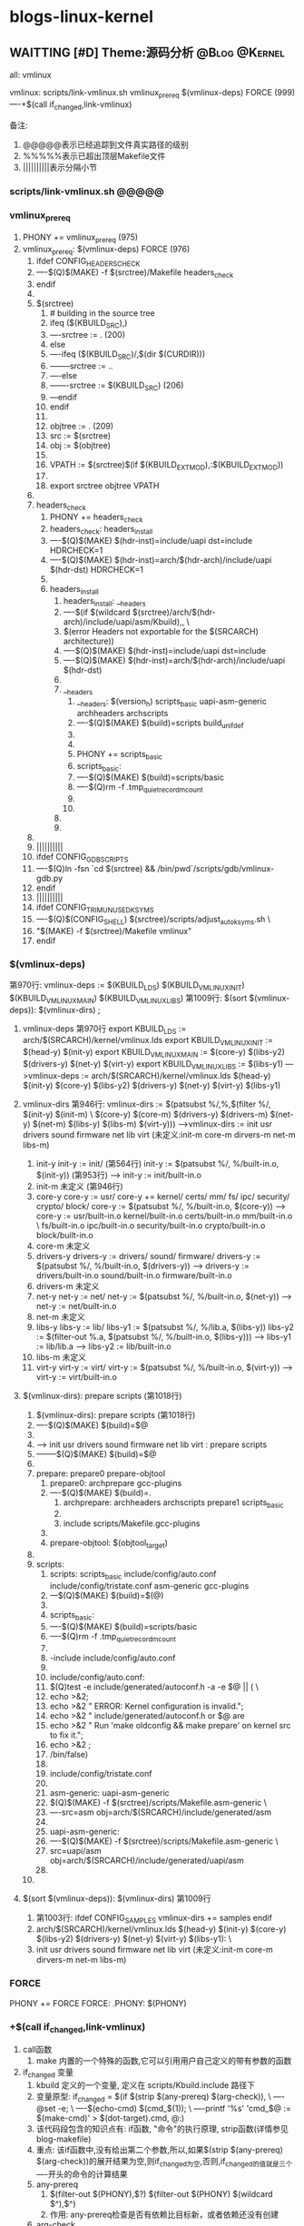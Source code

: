 * blogs-linux-kernel
** WAITTING [#D] Theme:源码分析							  :@Blog:@Kernel:
  all: vmlinux
  
  vmlinux: scripts/link-vmlinux.sh vmlinux_prereq $(vmlinux-deps) FORCE (999)
  ----+$(call if_changed,link-vmlinux)

备注:
1. @@@@@表示已经追踪到文件真实路径的级别
2. %%%%%表示已超出顶层Makefile文件
3. ||||||||||表示分隔小节
*** scripts/link-vmlinux.sh @@@@@
*** vmlinux_prereq
1. PHONY += vmlinux_prereq (975)
2. vmlinux_prereq: $(vmlinux-deps) FORCE  (976)
   1. ifdef CONFIG_HEADERS_CHECK
   2. ----$(Q)$(MAKE) -f $(srctree)/Makefile headers_check
   3. endif
   4. 
   5. $(srctree)
	  1. # building in the source tree
	  2. ifeq ($(KBUILD_SRC),)
      3. ----srctree := .   (200)
      4. else
      5. ----ifeq ($(KBUILD_SRC)/,$(dir $(CURDIR)))
      6. --------srctree := ..
      7. ----else
      8. -------srctree := $(KBUILD_SRC)  (206)
      9. ---endif
      10. endif
	  11. 
	  12. objtree		:= .   (209)
	  13. src		:= $(srctree)
	  14. obj		:= $(objtree)
	  15. 
	  16. VPATH		:= $(srctree)$(if $(KBUILD_EXTMOD),:$(KBUILD_EXTMOD))
	  17. 
	  18. export srctree objtree VPATH
   6. 
   7. headers_check
	  1. PHONY += headers_check
	  2. headers_check: headers_install
	  3. ----$(Q)$(MAKE) $(hdr-inst)=include/uapi dst=include HDRCHECK=1
	  4. ----$(Q)$(MAKE) $(hdr-inst)=arch/$(hdr-arch)/include/uapi $(hdr-dst) HDRCHECK=1
	  5. 
	  6. headers_install
	     1. headers_install: __headers
	     2. ----$(if $(wildcard $(srctree)/arch/$(hdr-arch)/include/uapi/asm/Kbuild),,  \
	     3. $(error Headers not exportable for the $(SRCARCH) architecture))
	     4. ----$(Q)$(MAKE) $(hdr-inst)=include/uapi dst=include
	     5. ----$(Q)$(MAKE) $(hdr-inst)=arch/$(hdr-arch)/include/uapi $(hdr-dst)
		 6. 
		 7. __headers
		    1. __headers: $(version_h) scripts_basic uapi-asm-generic archheaders archscripts
	        2. ----$(Q)$(MAKE) $(build)=scripts build_unifdef
			3. 
			4. 
			5. PHONY += scripts_basic
			6. scripts_basic:
	 	    7. ----$(Q)$(MAKE) $(build)=scripts/basic
 		 	8. ----$(Q)rm -f .tmp_quiet_recordmcount
			6. 
			7. 
		 8. 
		 9. 
   8. 
   9. ||||||||||
   10. ifdef CONFIG_GDB_SCRIPTS
   11. ----$(Q)ln -fsn `cd $(srctree) && /bin/pwd`/scripts/gdb/vmlinux-gdb.py
   12. endif
   13. ||||||||||
   14. ifdef CONFIG_TRIM_UNUSED_KSYMS
   15. ----$(Q)$(CONFIG_SHELL) $(srctree)/scripts/adjust_autoksyms.sh \
   16. "$(MAKE) -f $(srctree)/Makefile vmlinux"
   17. endif
*** $(vmlinux-deps)
	第970行: vmlinux-deps := $(KBUILD_LDS) $(KBUILD_VMLINUX_INIT) $(KBUILD_VMLINUX_MAIN) $(KBUILD_VMLINUX_LIBS)
	第1009行: $(sort $(vmlinux-deps)): $(vmlinux-dirs) ;		
	
1. vmlinux-deps 第970行
   export KBUILD_LDS          := arch/$(SRCARCH)/kernel/vmlinux.lds	
   export KBUILD_VMLINUX_INIT := $(head-y) $(init-y)
   export KBUILD_VMLINUX_MAIN := $(core-y) $(libs-y2) $(drivers-y) $(net-y) $(virt-y)
   export KBUILD_VMLINUX_LIBS := $(libs-y1)
   --->vmlinux-deps := arch/$(SRCARCH)/kernel/vmlinux.lds $(head-y) $(init-y) $(core-y) $(libs-y2) $(drivers-y) $(net-y) $(virt-y) $(libs-y1)
   
2. vmlinux-dirs 第946行: 
   vmlinux-dirs := $(patsubst %/,%,$(filter %/, $(init-y) $(init-m) \
   $(core-y) $(core-m) $(drivers-y) $(drivers-m)
   $(net-y) $(net-m) $(libs-y) $(libs-m) $(virt-y)))
   --->vmlinux-dirs := init usr drivers sound firmware net lib virt    (未定义:init-m core-m dirvers-m net-m libs-m)
   
   1. init-y
	  init-y := init/    (第564行)
	  init-y		:= $(patsubst %/, %/built-in.o, $(init-y))   (第953行)
	  ---> init-y := init/built-in.o
   2. init-m  未定义      (第946行)
   3. core-y
	  core-y		:= usr/
	  core-y		+= kernel/ certs/ mm/ fs/ ipc/ security/ crypto/ block/
	  core-y		:= $(patsubst %/, %/built-in.o, $(core-y))
	  ---> core-y := usr/built-in.o kernel/built-in.o certs/built-in.o mm/built-in.o         \
	  fs/built-in.o ipc/built-in.o security/built-in.o crypto/built-in.o block/built-in.o
   4. core-m  未定义
   5. drivers-y
	  drivers-y	:= drivers/ sound/ firmware/
	  drivers-y	:= $(patsubst %/, %/built-in.o, $(drivers-y))
	  ---> drivers-y := drivers/built-in.o sound/built-in.o firmware/built-in.o
   6. drivers-m  未定义
   7. net-y
	  net-y		:= net/
	  net-y		:= $(patsubst %/, %/built-in.o, $(net-y))
	  ---> net-y := net/built-in.o
   8. net-m  未定义
   9. libs-y
	  libs-y		:= lib/
	  libs-y1		:= $(patsubst %/, %/lib.a, $(libs-y))
	  libs-y2		:= $(filter-out %.a, $(patsubst %/, %/built-in.o, $(libs-y)))
	  ---> libs-y1  := lib/lib.a
      ---> libs-y2  := lib/built-in.o
   10. libs-m  未定义
   11. virt-y
	   virt-y		:= virt/
	   virt-y		:= $(patsubst %/, %/built-in.o, $(virt-y))	
	   ---> virt-y  := virt/built-in.o

3. $(vmlinux-dirs): prepare scripts   (第1018行)
   1. $(vmlinux-dirs): prepare scripts   (第1018行)
   2. ----$(Q)$(MAKE) $(build)=$@
   3. 
   4. ---> init usr drivers sound firmware net lib virt : prepare scripts
   5. --------$(Q)$(MAKE) $(build)=$@
   6. 
   7. prepare: prepare0 prepare-objtool
	  1. prepare0: archprepare gcc-plugins
	  2. ----$(Q)$(MAKE) $(build)=.
		 1. archprepare: archheaders archscripts prepare1 scripts_basic
		 2. 
		 3. include scripts/Makefile.gcc-plugins
	  3. 
	  4. prepare-objtool: $(objtool_target)
   8. 
   9. scripts:
	  1. scripts: scripts_basic include/config/auto.conf include/config/tristate.conf asm-generic gcc-plugins
	  2. ---$(Q)$(MAKE) $(build)=$(@)
	  3. 
	  4. scripts_basic:
	  5. ----$(Q)$(MAKE) $(build)=scripts/basic
	  6. ----$(Q)rm -f .tmp_quiet_recordmcount
	  7. 
	  8. -include include/config/auto.conf
	  9. 
	  10. include/config/auto.conf:
	  11. $(Q)test -e include/generated/autoconf.h -a -e $@ || (		\
	  12. echo >&2;
	  13. echo >&2 "  ERROR: Kernel configuration is invalid.";
	  14. echo >&2 "         include/generated/autoconf.h or $@ are
	  15. echo >&2 "         Run 'make oldconfig && make prepare' on kernel src to fix it.";
	  16. echo >&2 ;
	  17. /bin/false)
	  18. 
	  19. include/config/tristate.conf
	  20. 
	  21. asm-generic: uapi-asm-generic
	  22. $(Q)$(MAKE) -f $(srctree)/scripts/Makefile.asm-generic  \
	  23. ----src=asm obj=arch/$(SRCARCH)/include/generated/asm
	  24. 
	  25. uapi-asm-generic:
	  26. ----$(Q)$(MAKE) -f $(srctree)/scripts/Makefile.asm-generic  \
	  27. src=uapi/asm obj=arch/$(SRCARCH)/include/generated/uapi/asm
	  28. 
   10. 

4. $(sort $(vmlinux-deps)): $(vmlinux-dirs)  第1009行
   1. 第1003行: ifdef CONFIG_SAMPLES
      vmlinux-dirs += samples
      endif
   2. arch/$(SRCARCH)/kernel/vmlinux.lds $(head-y) $(init-y) $(core-y) $(libs-y2) $(drivers-y) $(net-y) $(virt-y) $(libs-y1):  \
   3. init usr drivers sound firmware net lib virt    (未定义:init-m core-m dirvers-m net-m libs-m)
*** FORCE
   	PHONY += FORCE
   	FORCE:
   	.PHONY: $(PHONY)   
*** +$(call if_changed,link-vmlinux) 
3. call函数
   1. make 内置的一个特殊的函数,它可以引用用户自己定义的带有参数的函数
4. if_changed 变量
   1. kbuild 定义的一个变量, 定义在 scripts/Kbuild.include 路径下
   2. 变量原型:
      if_changed = $(if $(strip $(any-prereq) $(arg-check)),                   \
	  ----@set -e;                                                             \
	  ----$(echo-cmd) $(cmd_$(1));                                             \
	  ----printf '%s\n' 'cmd_$@ := $(make-cmd)' > $(dot-target).cmd, @:)
   3. 该代码段包含的知识点有: if函数, "命令"的执行原理, strip函数(详情参见blog-makefile)
   4. 重点: 该if函数中,没有给出第二个参数,所以,如果$(strip $(any-prereq) $(arg-check))的展开结果为空,则if_changed为空,否则,if_changed的值就是三个----开头的命令的计算结果
   5. any-prereq
      1. $(filter-out $(PHONY),$?) $(filter-out $(PHONY) $(wildcard $^),$^)
	  2. 作用: any-prereq检查是否有依赖比目标新，或者依赖还没有创建
   6. arg-check
      1. ifneq ($(KBUILD_NOCMDDEP),1)
	  2. arg-check = $(filter-out $(subst $(space),$(space_escape),$(strip $(cmd_$@))),$(subst $(space),$(space_escape),$(strip $(cmd_$1))))
      3. else
      4. arg-check = $(if $(strip $(cmd_$@)),,1)
      5. endif
	  6. 作用: 检查编译目标的命令相对上次是否发生变化
   7. 传给if_changed的第一个实参是link-vmlinux，因此，cmd_$(1)展开后为cmd_link-vmlinux
   8. 在"set -e"之后出现的代码，一旦出现了返回值为非零状态，整个脚本就会立即退出,这是出于保证代码安全性的考虑(命令返回0,说明运行正常)
   9. if_changed核心功能就是当目标的依赖或者编译命令发生变化时，执行表达式“cmd_$(1)”展开后的值
   10. 
5. +$(call if_changed,link-vmlinux)
Blog creation time:[2017-11-02 四 16:51]
** WAITTING [#D] Theme:编译kernel							  :@Blog:@Kernel:
1. 配置系统的基本结构:
   1. Makefile：分布在 Linux 内核源代码根目录及各层目录中，定义 Linux 内核的编译规则；
   2. 配置文件（config.in(2.4内核，2.6内核)）：给用户提供配置选择的功能；
   3. 配置工具：包括配置命令解释器（对配置脚本中使用的配置命令进行解释）和配置用户界面（提供基于字符界面、基于 Ncurses 图形界面以及基于 Xwindows 图形界面的用户配置界面，各自对应于 Make config、Make menuconfig 和 make xconfig）,些配置工具都是使用脚本语言，如 Tcl/TK、Perl 编写的（也包含一些用 C 编写的代码）。本文并不是对配置系统本身进行分析，而是介绍如何使用配置系统。所以，除非是配置系统的维护者，一般的内核开发者无须了解它们的原理，只需要知道如何编写 Makefile 和配置文件就可以

2. makefile menuconfig过程讲解:
   1. make menuconfig提示'make menuconfig' requires the ncurses libraries解决方法:sudo apt-get install libncurses5-dev
   2. 
   3. 
3. Linux内核的配置系统:
   1. 
Blog creation time:[2017-11-02 四 16:53]
